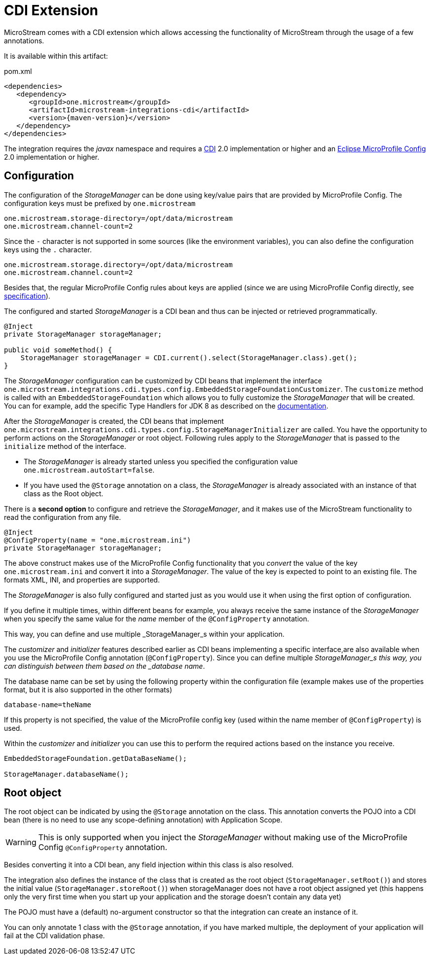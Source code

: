 = CDI Extension

MicroStream comes with a CDI extension which allows accessing the functionality of MicroStream through the usage of a few annotations.

It is available within this artifact:

[source, xml, title="pom.xml", subs=attributes+]
----
<dependencies>
   <dependency>
      <groupId>one.microstream</groupId>
      <artifactId>microstream-integrations-cdi</artifactId>
      <version>{maven-version}</version>
   </dependency>
</dependencies>
----

The integration requires the _javax_ namespace and requires a https://jakarta.ee/specifications/cdi/[CDI] 2.0 implementation or higher
and an https://github.com/eclipse/microprofile-config[Eclipse MicroProfile Config] 2.0 implementation or higher.

== Configuration

The configuration of the _StorageManager_ can be done using key/value pairs that are provided by MicroProfile Config.  The configuration keys must be prefixed by `one.microstream`

[source]
----
one.microstream.storage-directory=/opt/data/microstream
one.microstream.channel-count=2
----

Since the `-` character is not supported in some sources (like the environment variables), you can also define the configuration keys using the `.` character.

[source]
----
one.microstream.storage.directory=/opt/data/microstream
one.microstream.channel.count=2
----

Besides that, the regular MicroProfile Config rules about keys are applied (since we are using MicroProfile Config directly, see https://github.com/eclipse/microprofile-config/blob/master/spec/src/main/asciidoc/configsources.asciidoc#environment-variables-mapping-rules[specification]).

The configured and started _StorageManager_ is a CDI bean and thus can be injected or retrieved programmatically.

[source, java]
----
@Inject
private StorageManager storageManager;

public void someMethod() {
    StorageManager storageManager = CDI.current().select(StorageManager.class).get();
}
----

The _StorageManager_ configuration can be customized by CDI beans that implement the interface `one.microstream.integrations.cdi.types.config.EmbeddedStorageFoundationCustomizer`.
The `customize` method is called with an `EmbeddedStorageFoundation` which allows you to fully customize the _StorageManager_ that will be created. You can for example, add the specific Type Handlers for JDK 8 as described on the https://docs.microstream.one/manual/storage/addendum/specialized-type-handlers.html[documentation].

After the _StorageManager_ is created, the CDI beans that implement `one.microstream.integrations.cdi.types.config.StorageManagerInitializer` are called.
You have the opportunity to perform actions on the _StorageManager_ or root object.  Following rules apply to the _StorageManager_ that is passed to the `initialize` method of the interface.

- The _StorageManager_ is already started unless you specified the configuration value `one.microstream.autoStart=false`.
- If you have used the `@Storage` annotation on a class, the _StorageManager_ is already associated with an instance of that class as the Root object.

There is a **second option** to configure and retrieve the _StorageManager_, and it makes use of the MicroStream functionality to read the configuration from any file.

[source, java]
----
@Inject
@ConfigProperty(name = "one.microstream.ini")
private StorageManager storageManager;
----

The above construct makes use of the MicroProfile Config functionality that you _convert_ the value of the key `one.microstream.ini` and convert it into a _StorageManager_.  The value of the key is expected to point to an existing file. The formats XML, INI, and properties are supported.

The _StorageManager_  is also fully configured and started just as you would use it when using the first option of configuration.

If you define it multiple times, within different beans for example, you always receive the same instance of the _StorageManager_ when you specify the same value for the _name_ member of the `@ConfigProperty` annotation.

This way, you can define and use multiple _StorageManager_s within your application.

The _customizer_ and _initializer_ features described earlier as CDI beans implementing a specific interface,are also available when you use the MicroProfile Config annotation (`@ConfigProperty`).  Since you can define multiple _StorageManager_s this way, you can distinguish between them based on the _database name_.

The database name can be set by using the following property within the configuration file (example makes use of the properties format, but it is also supported in the other formats)

[source]
----
database-name=theName
----

If this property is not specified, the value of the MicroProfile config key (used within the name member of `@ConfigProperty`) is used.

Within the _customizer_ and _initializer_ you can use this to perform the required actions based on the instance you receive.

[source, java]
----
EmbeddedStorageFoundation.getDataBaseName();

StorageManager.databaseName();
----


== Root object

The root object can be indicated by using the `@Storage` annotation on the class.  This annotation converts the POJO into a CDI bean (there is no need to use any scope-defining annotation) with Application Scope.

WARNING: This is only supported when you inject the _StorageManager_ without making use of the MicroProfile Config `@ConfigProperty` annotation.

Besides converting it into a CDI bean, any field injection within this class is also resolved.

The integration also defines the instance of the class that is created as the root object (`StorageManager.setRoot()`) and stores the initial value (`StorageManager.storeRoot()`) when storageManager does not have a root object assigned yet (this happens only the very first time when you start up your application and the storage doesn't contain any data yet)

The POJO must have a (default) no-argument constructor so that the integration can create an instance of it.

You can only annotate 1 class with the `@Storage`  annotation, if you have marked multiple, the deployment of your application will fail at the CDI validation phase.


